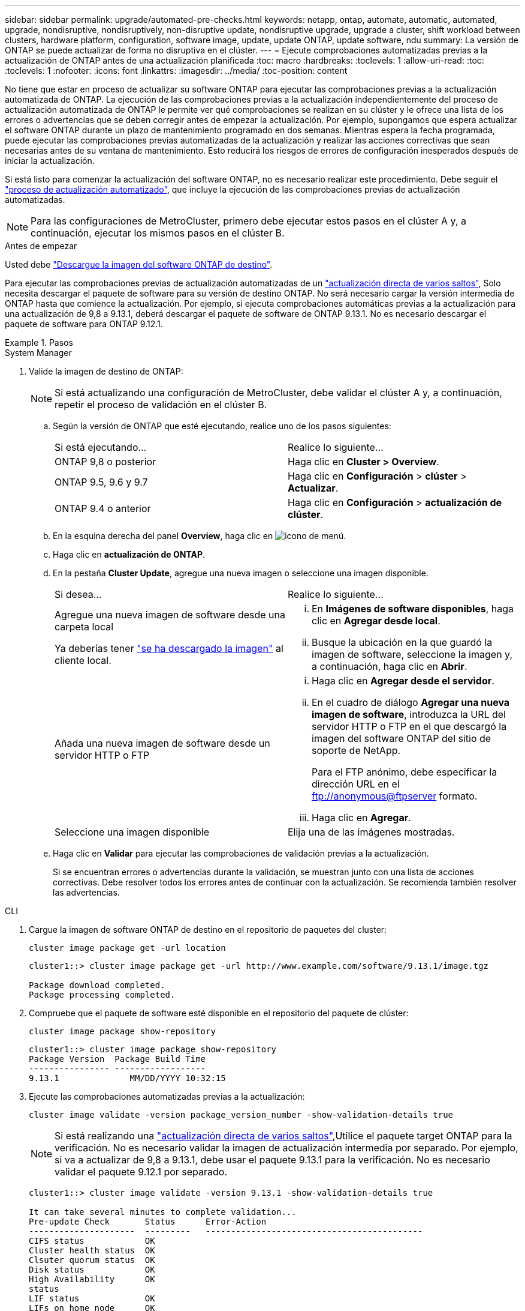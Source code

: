 ---
sidebar: sidebar 
permalink: upgrade/automated-pre-checks.html 
keywords: netapp, ontap, automate, automatic, automated, upgrade, nondisruptive, nondisruptively, non-disruptive update, nondisruptive upgrade, upgrade a cluster, shift workload between clusters, hardware platform, configuration, software image, update, update ONTAP, update software, ndu 
summary: La versión de ONTAP se puede actualizar de forma no disruptiva en el clúster. 
---
= Ejecute comprobaciones automatizadas previas a la actualización de ONTAP antes de una actualización planificada
:toc: macro
:hardbreaks:
:toclevels: 1
:allow-uri-read: 
:toc: 
:toclevels: 1
:nofooter: 
:icons: font
:linkattrs: 
:imagesdir: ../media/
:toc-position: content


[role="lead"]
No tiene que estar en proceso de actualizar su software ONTAP para ejecutar las comprobaciones previas a la actualización automatizada de ONTAP.  La ejecución de las comprobaciones previas a la actualización independientemente del proceso de actualización automatizada de ONTAP le permite ver qué comprobaciones se realizan en su clúster y le ofrece una lista de los errores o advertencias que se deben corregir antes de empezar la actualización.  Por ejemplo, supongamos que espera actualizar el software ONTAP durante un plazo de mantenimiento programado en dos semanas.  Mientras espera la fecha programada, puede ejecutar las comprobaciones previas automatizadas de la actualización y realizar las acciones correctivas que sean necesarias antes de su ventana de mantenimiento.  Esto reducirá los riesgos de errores de configuración inesperados después de iniciar la actualización.

Si está listo para comenzar la actualización del software ONTAP, no es necesario realizar este procedimiento.  Debe seguir el link:automated-upgrade-task.html["proceso de actualización automatizado"], que incluye la ejecución de las comprobaciones previas de actualización automatizadas.


NOTE: Para las configuraciones de MetroCluster, primero debe ejecutar estos pasos en el clúster A y, a continuación, ejecutar los mismos pasos en el clúster B.

.Antes de empezar
Usted debe link:download-software-image.html["Descargue la imagen del software ONTAP de destino"].

Para ejecutar las comprobaciones previas de actualización automatizadas de un link:https://docs.netapp.com/us-en/ontap/upgrade/concept_upgrade_paths.html#types-of-upgrade-paths["actualización directa de varios saltos"], Solo necesita descargar el paquete de software para su versión de destino ONTAP.  No será necesario cargar la versión intermedia de ONTAP hasta que comience la actualización.  Por ejemplo, si ejecuta comprobaciones automáticas previas a la actualización para una actualización de 9,8 a 9.13.1, deberá descargar el paquete de software de ONTAP 9.13.1.  No es necesario descargar el paquete de software para ONTAP 9.12.1.

.Pasos
[role="tabbed-block"]
====
.System Manager
--
. Valide la imagen de destino de ONTAP:
+

NOTE: Si está actualizando una configuración de MetroCluster, debe validar el clúster A y, a continuación, repetir el proceso de validación en el clúster B.

+
.. Según la versión de ONTAP que esté ejecutando, realice uno de los pasos siguientes:
+
|===


| Si está ejecutando... | Realice lo siguiente... 


| ONTAP 9,8 o posterior  a| 
Haga clic en *Cluster > Overview*.



| ONTAP 9.5, 9.6 y 9.7  a| 
Haga clic en *Configuración* > *clúster* > *Actualizar*.



| ONTAP 9.4 o anterior  a| 
Haga clic en *Configuración* > *actualización de clúster*.

|===
.. En la esquina derecha del panel *Overview*, haga clic en image:icon_kabob.gif["icono de menú"].
.. Haga clic en *actualización de ONTAP*.
.. En la pestaña *Cluster Update*, agregue una nueva imagen o seleccione una imagen disponible.
+
|===


| Si desea... | Realice lo siguiente... 


 a| 
Agregue una nueva imagen de software desde una carpeta local

Ya deberías tener link:download-software-image.html["se ha descargado la imagen"] al cliente local.
 a| 
... En *Imágenes de software disponibles*, haga clic en *Agregar desde local*.
... Busque la ubicación en la que guardó la imagen de software, seleccione la imagen y, a continuación, haga clic en *Abrir*.




 a| 
Añada una nueva imagen de software desde un servidor HTTP o FTP
 a| 
... Haga clic en *Agregar desde el servidor*.
... En el cuadro de diálogo *Agregar una nueva imagen de software*, introduzca la URL del servidor HTTP o FTP en el que descargó la imagen del software ONTAP del sitio de soporte de NetApp.
+
Para el FTP anónimo, debe especificar la dirección URL en el ftp://anonymous@ftpserver[] formato.

... Haga clic en *Agregar*.




 a| 
Seleccione una imagen disponible
 a| 
Elija una de las imágenes mostradas.

|===
.. Haga clic en *Validar* para ejecutar las comprobaciones de validación previas a la actualización.
+
Si se encuentran errores o advertencias durante la validación, se muestran junto con una lista de acciones correctivas. Debe resolver todos los errores antes de continuar con la actualización.  Se recomienda también resolver las advertencias.





--
.CLI
--
. Cargue la imagen de software ONTAP de destino en el repositorio de paquetes del cluster:
+
[source, cli]
----
cluster image package get -url location
----
+
[listing]
----
cluster1::> cluster image package get -url http://www.example.com/software/9.13.1/image.tgz

Package download completed.
Package processing completed.
----
. Compruebe que el paquete de software esté disponible en el repositorio del paquete de clúster:
+
[source, cli]
----
cluster image package show-repository
----
+
[listing]
----
cluster1::> cluster image package show-repository
Package Version  Package Build Time
---------------- ------------------
9.13.1              MM/DD/YYYY 10:32:15
----
. Ejecute las comprobaciones automatizadas previas a la actualización:
+
[source, cli]
----
cluster image validate -version package_version_number -show-validation-details true
----
+

NOTE: Si está realizando una link:https://docs.netapp.com/us-en/ontap/upgrade/concept_upgrade_paths.html#types-of-upgrade-paths["actualización directa de varios saltos"],Utilice el paquete target ONTAP para la verificación.  No es necesario validar la imagen de actualización intermedia por separado.  Por ejemplo, si va a actualizar de 9,8 a 9.13.1, debe usar el paquete 9.13.1 para la verificación. No es necesario validar el paquete 9.12.1 por separado.

+
[listing]
----
cluster1::> cluster image validate -version 9.13.1 -show-validation-details true

It can take several minutes to complete validation...
Pre-update Check       Status      Error-Action
---------------------  ---------   -------------------------------------------
CIFS status            OK
Cluster health status  OK
Clsuter quorum status  OK
Disk status            OK
High Availability      OK
status
LIF status             OK
LIFs on home node      OK
MetroCluster           OK
configuration status
SnapMirror status      OK
Overall Status         OK
10 entries were displayed.

----
+
Se muestra una lista de comprobaciones previas completas y automatizadas a la actualización, junto con cualquier error o advertencia que deba solucionarse antes de comenzar el proceso de actualización.



--
====